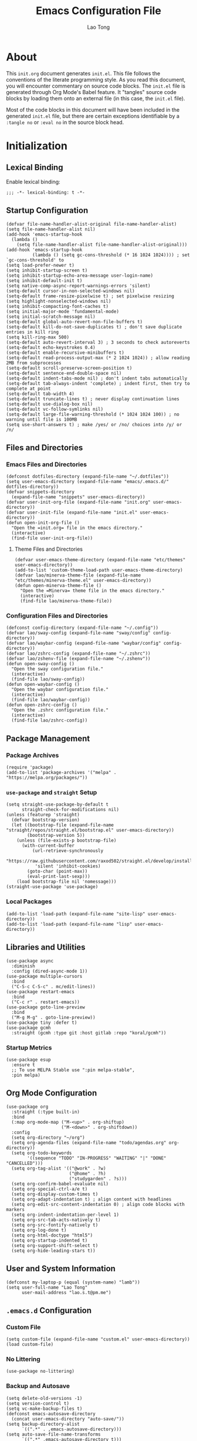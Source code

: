 #+title: Emacs Configuration File
#+author: Lao Tong
#+babel: :cache yes
#+property: header-args :tangle yes

* About
This =init.org= document generates =init.el=. This file follows the conventions
of the literate programming style. As you read this document, you will encounter
commentary on source code blocks. The =init.el= file is generated through Org
Mode's Babel feature. It "tangles" source code blocks by loading them onto an
external file (in this case, the =init.el= file).

Most of the code blocks in this document will have been included in the
generated =init.el= file, but there are certain exceptions identifiable by a
=:tangle no= or =:eval no= in the source block head.

#+tl;dr: This document provides source code blocks of my =init.el= & commentary.

* Initialization
** Lexical Binding
Enable lexical binding:

#+begin_src elisp
;;; -*- lexical-binding: t -*-
#+end_src

** Startup Configuration
#+begin_src elisp
(defvar file-name-handler-alist-original file-name-handler-alist)
(setq file-name-handler-alist nil)
(add-hook 'emacs-startup-hook
  (lambda ()
    (setq file-name-handler-alist file-name-handler-alist-original)))
(add-hook 'emacs-startup-hook
          (lambda () (setq gc-cons-threshold (* 16 1024 1024)))) ; set `gc-cons-threshold' to
(setq load-prefer-newer t)
(setq inhibit-startup-screen t)
(setq inhibit-startup-echo-area-message user-login-name)
(setq inhibit-default-init t)
(setq native-comp-async-report-warnings-errors 'silent)
(setq-default cursor-in-non-selected-windows nil)
(setq-default frame-resize-pixelwise t) ; set pixelwise resizing
(setq highlight-nonselected-windows nil)
(setq inhibit-compacting-font-caches t)
(setq initial-major-mode 'fundamental-mode)
(setq initial-scratch-message nil)
(setq-default global-auto-revert-non-file-buffers t)
(setq-default kill-do-not-save-duplicates t) ; don't save duplicate entries in kill ring
(setq kill-ring-max 500)
(setq-default auto-revert-interval 3) ; 3 seconds to check autoreverts
(setq-default echo-keystrokes 0.4)
(setq-default enable-recursive-minibuffers t)
(setq-default read-process-output-max (* 2 1024 1024)) ; allow reading 2MB from subprocesses
(setq-default scroll-preserve-screen-position t)
(setq-default sentence-end-double-space nil)
(setq-default indent-tabs-mode nil) ; don't indent tabs automatically
(setq-default tab-always-indent 'complete) ; indent first, then try to complete at point
(setq-default tab-width 4)
(setq-default truncate-lines t) ; never display continuation lines
(setq-default use-dialog-box nil)
(setq-default vc-follow-symlinks nil)
(setq-default large-file-warning-threshold (* 1024 1024 100)) ; no warning until file is 100MB
(setq use-short-answers t) ; make /yes/ or /no/ choices into /y/ or /n/
#+end_src

** Files and Directories
*** Emacs Files and Directories
#+begin_src elisp
(defconst dotfiles-directory (expand-file-name "~/.dotfiles"))
(setq user-emacs-directory (expand-file-name "emacs/.emacs.d/" dotfiles-directory))
(defvar snippets-directory
  (expand-file-name "snippets" user-emacs-directory))
(defvar user-init-org-file (expand-file-name "init.org" user-emacs-directory))
(defvar user-init-file (expand-file-name "init.el" user-emacs-directory))
(defun open-init-org-file ()
  "Open the =init.org= file in the emacs directory."
  (interactive)
  (find-file user-init-org-file))
#+end_src

**** Theme Files and Directories
#+begin_src elisp
(defvar user-emacs-theme-directory (expand-file-name "etc/themes" user-emacs-directory))
(add-to-list 'custom-theme-load-path user-emacs-theme-directory)
(defvar lao/minerva-theme-file (expand-file-name "etc/themes/minerva-theme.el" user-emacs-directory))
(defun open-minerva-theme-file ()
  "Open the =Minerva= theme file in the emacs directory."
  (interactive)
  (find-file lao/minerva-theme-file))
#+end_src

*** Configuration Files and Directories
#+begin_src elisp
(defconst config-directory (expand-file-name "~/.config"))
(defvar lao/sway-config (expand-file-name "sway/config" config-directory))
(defvar lao/waybar-config (expand-file-name "waybar/config" config-directory))
(defvar lao/zshrc-config (expand-file-name "~/.zshrc"))
(defvar lao/zshenv-file (expand-file-name "~/.zshenv"))
(defun open-sway-config ()
  "Open the sway configuration file."
  (interactive)
  (find-file lao/sway-config))
(defun open-waybar-config ()
  "Open the waybar configuration file."
  (interactive)
  (find-file lao/waybar-config))
(defun open-zshrc-config ()
  "Open the .zshrc configuration file."
  (interactive)
  (find-file lao/zshrc-config))
#+end_src

** Package Management
*** Package Archives
#+begin_src elisp
(require 'package)
(add-to-list 'package-archives '("melpa" . "https://melpa.org/packages/"))
#+end_src

*** =use-package= and =straight= Setup
#+begin_src elisp
(setq straight-use-package-by-default t
      straight-check-for-modifications nil)
(unless (featurep 'straight)
  (defvar bootstrap-version)
  (let ((bootstrap-file (expand-file-name "straight/repos/straight.el/bootstrap.el" user-emacs-directory))
        (bootstrap-version 5))
    (unless (file-exists-p bootstrap-file)
      (with-current-buffer
          (url-retrieve-synchronously
           "https://raw.githubusercontent.com/raxod502/straight.el/develop/install.el"
           'silent 'inhibit-cookies)
        (goto-char (point-max))
        (eval-print-last-sexp)))
    (load bootstrap-file nil 'nomessage)))
(straight-use-package 'use-package)
#+end_src

*** Local Packages
#+begin_src elisp
(add-to-list 'load-path (expand-file-name "site-lisp" user-emacs-directory))
(add-to-list 'load-path (expand-file-name "lisp" user-emacs-directory))
#+end_src

** Libraries and Utilities
#+begin_src elisp
(use-package async
  :diminish
  :config (dired-async-mode 1))
(use-package multiple-cursors
  :bind
  ("C-S-c C-S-c" . mc/edit-lines))
(use-package restart-emacs
  :bind
  ("C-c r" . restart-emacs))
(use-package goto-line-preview
  :bind
  ("M-g M-g" . goto-line-preview))
(use-package tiny :defer t)
(use-package gcmh
  :straight (gcmh :type git :host gitlab :repo "koral/gcmh"))
#+end_src

*** Startup Metrics
#+begin_src elisp
(use-package esup
  :ensure t
  ;; To use MELPA Stable use ":pin melpa-stable",
  :pin melpa)
#+end_src

** Org Mode Configuration
#+begin_src elisp
(use-package org
  :straight (:type built-in)
  :bind
  (:map org-mode-map ("M-<up>" . org-shiftup)
                     ("M-<down>" . org-shiftdown))
  :config
  (setq org-directory "~/org")
  (setq org-agenda-files (expand-file-name "todo/agendas.org" org-directory))
  (setq org-todo-keywords
        '((sequence "TODO" "IN-PROGRESS" "WAITING" "|" "DONE" "CANCELLED")))
  (setq org-tag-alist '(("@work" . ?w)
                        ("@home" . ?h)
                        ("studygarden" . ?s)))
  (setq org-confirm-babel-evaluate nil)
  (setq org-special-ctrl-a/e t)
  (setq org-display-custom-times t)
  (setq org-adapt-indentation t) ; align content with headlines
  (setq org-edit-src-content-indentation 0) ; align code blocks with markers
  (setq org-indent-indentation-per-level 1)
  (setq org-src-tab-acts-natively t)
  (setq org-src-fontify-natively t)
  (setq org-log-done t)
  (setq org-html-doctype "html5")
  (setq org-startup-indented t)
  (setq org-support-shift-select t)
  (setq org-hide-leading-stars t))
#+end_src

** User and System Information
#+begin_src elisp
(defconst my-laptop-p (equal (system-name) "lamb"))
(setq user-full-name "Lao Tong"
      user-mail-address "lao.s.t@pm.me")
#+end_src

** =.emacs.d= Configuration
*** Custom File
#+begin_src elisp
(setq custom-file (expand-file-name "custom.el" user-emacs-directory))
(load custom-file)
#+end_src

*** No Littering
#+begin_src elisp
(use-package no-littering)
#+end_src

*** Backup and Autosave
#+begin_src elisp
(setq delete-old-versions -1)
(setq version-control t)
(setq vc-make-backup-files t)
(defconst emacs-autosave-directory
  (concat user-emacs-directory "auto-save/"))
(setq backup-directory-alist
      `((".*" . ,emacs-autosave-directory)))
(setq auto-save-file-name-transforms
      `((".*" ,emacs-autosave-directory t)))
#+end_src

** Authorization and Security
#+begin_src elisp
(setq-default auth-sources '((:source "~/authinfo.gpg"))
              epg-gpg-home-directory "~/.gnupg"
              epg-gpg-program "gpg2"
              epg-pinentry-mode 'loopback)
#+end_src

** Environment Variables
Get environment variables from shell with =exec-path-from-shell=:

#+begin_src elisp
(use-package exec-path-from-shell
  :commands exec-path-from-shell-initialize
  :if (memq window-system '(mac ns))
  :config
  (exec-path-from-shell-initialize))
#+end_src

** Initial Modes
#+begin_src elisp
(global-auto-revert-mode t) ; always revert buffers when a file changes
(global-so-long-mode t) ; avoid performance issues with files with long names
(display-time-mode t) ; always show the time
(savehist-mode) ; save point at files
(delete-selection-mode t)
;;(pixel-scroll-precision-mode) ; smooth pixel by pixel scrolling
#+end_src

*** Savehist
#+begin_src elisp
(use-package savehist :init (savehist-mode))
#+end_src

*** Desktop Mode
*** TODO fix 'Wrong type argument: hash-table-p, "Unprintable entity"' error
#+begin_src elisp :tangle no
(desktop-save-mode 1) ; persistent windows and frames upon restart
#+end_src

** Initial Hooks
#+begin_src elisp
(add-hook 'after-save-hook
          (lambda ()
            (when (equal buffer-file-name user-init-org-file)
              (org-babel-load-file user-init-org-file))))
(add-hook 'before-save-hook 'delete-trailing-whitespace)
#+end_src

* Packages
** Built-in Packages
*** Recent Files
#+begin_src elisp
(use-package recentf
  :config
  (setq recentf-max-saved-items 300)
  (setq recentf-max-menu-items 10)
  :init
  (recentf-mode))
#+end_src

*** Diminish and Delight
#+begin_src elisp
(use-package diminish)
(use-package delight)
#+end_src

*** Whitespace
#+begin_src elisp
(use-package whitespace
  :diminish global-whitespace-mode
  :config
  (setq whitespace-line-column nil)
  (setq whitespace-style '(face indentation
                           tabs tab-mark
                           spaces space-mark
                           newline
                           trailing lines-tail))
  (setq whitespace-display-mappings
   '((tab-mark ?\t [?› ?\t])
     (newline-mark ?\u2B90 [?\u23ce])
     (space-mark ?\u3000 [?\u25a1])))
  (setq whitespace-space-regexp "\\(\u3000+\\)")
  :init
  (global-whitespace-mode))
#+end_src

*** Winner
#+begin_src elisp
(use-package winner
  :init (winner-mode))
#+end_src

*** Ibuffer
#+begin_src elisp
(use-package ibuffer
  :bind ("C-x C-b" . ibuffer))
#+end_src

*** Dired
#+begin_src elisp
(use-package dired
  :straight (:type built-in)
  :bind (:map dired-mode-map
              ("M-+" . dired-create-empty-file))
  :config
  (setq dired-listing-switches "-ahl"))
(use-package dired-x
  :straight (:type built-in)
  :after dired)
#+end_src

*** Hippie Expand
#+begin_src elisp
(use-package hippie-exp
  :straight (:type built-in)
  :bind ("M-/" . hippie-expand))
#+end_src

*** Electric Pair Mode
#+begin_src elisp
(electric-pair-mode)
#+end_src

*** Tramp
#+begin_src elisp
(use-package tramp
  :defer t
  :custom
  (tramp-default-method "ssh")
  (tramp-encoding-shell "/bin/zsh")
  (tramp-verbose 5))
#+end_src

*** Flymake
#+begin_src elisp
(use-package flymake
  :straight (:type built-in)
  :defer t)
#+end_src

*** El Doc
#+begin_src elisp
(use-package eldoc
  :straight (:type built-in)
  :diminish
  :commands turn-on-eldoc-mode
  :hook ((emacs-lisp-mode . turn-on-eldoc-mode)
         (lisp-interaction-mode . turn-on-eldoc-mode)
         (ielm-mode . turn-on-eldoc-mode)))
#+end_src

*** Man
#+begin_src elisp
(setenv "MANWIDTH" "80")
#+end_src

*** EWW
#+begin_src elisp
(use-package eww
  :straight (:type built-in)
  :config
  (setq shr-use-fonts nil)
  (setq shr-use-colors nil))
#+end_src

*** URL
#+begin_src elisp
(use-package url
:straight (:type built-in))
#+end_src

** Completions
#+begin_src elisp
(setq completion-cycle-threshold 3 ; 3 completion candidates
      completion-ignore-case t
      read-buffer-completion-ignore-case t
      read-file-name-completion-ignore-case t)
#+end_src

*** Which Key
#+begin_src elisp
(use-package which-key
  :defer t
  :commands which-key-mode
  :init (which-key-mode)
  :diminish)
#+end_src

*** Dabbrev
#+begin_src elisp
(use-package dabbrev
    :bind (("C-<tab>" . dabbrev-expand)
           (:map minibuffer-local-map ("C-<tab>" . dabbrev-expand)))
    :custom
(dabbrev-ignored-buffer-regexps '("\\.\\(?:pdf\\|jpe?g\\|png\\)\\'")))
#+end_src

*** Consult
#+begin_src elisp
(use-package consult
   :demand t
   :bind (;; C-c bindings (mode-specific-map)
          ("C-c h" . consult-history)
          ("C-c m" . consult-mode-command)
          ("C-c k" . consult-kmacro)
          ;; C-x bindings (ctl-x-map)
          ("C-x M-:" . consult-complex-command)     ;; orig. repeat-complex-command
          ("C-x b" . consult-buffer)                ;; orig. switch-to-buffer
          ("C-x 4 b" . consult-buffer-other-window) ;; orig. switch-to-buffer-other-window
          ("C-x 5 b" . consult-buffer-other-frame)  ;; orig. switch-to-buffer-other-frame
          ("C-x r b" . consult-bookmark)            ;; orig. bookmark-jump
          ("C-x p b" . consult-project-buffer)      ;; orig. project-switch-to-buffer
          ;; Custom M-# bindings for fast register access
          ("M-#" . consult-register-load)
          ("M-'" . consult-register-store)          ;; orig. abbrev-prefix-mark (unrelated)
          ("C-M-#" . consult-register)
          ;; Other custom bindings
          ("M-y" . consult-yank-pop)                ;; orig. yank-pop
          ("<help> a" . consult-apropos)            ;; orig. apropos-command
          ;; M-g bindings (goto-map)
          ("M-g e" . consult-compile-error)
          ("M-g f" . consult-flymake)
          ("M-g g" . consult-goto-line)             ;; orig. goto-line
          ("M-g M-g" . consult-goto-line)           ;; orig. goto-line
          ("M-g o" . consult-outline)               ;; Alternative: consult-org-heading
          ("M-g m" . consult-mark)
          ("M-g k" . consult-global-mark)
          ("M-g i" . consult-imenu)
          ("M-g I" . consult-imenu-multi)
          ;; M-s bindings (search-map)
          ("M-s d" . consult-find)
          ("M-s D" . consult-locate)
          ("M-s g" . consult-grep)
          ("M-s G" . consult-git-grep)
          ("M-s r" . consult-ripgrep)
          ("M-s l" . consult-line)
          ("M-s L" . consult-line-multi)
          ("M-s m" . consult-multi-occur)
          ("M-s k" . consult-keep-lines)
          ("M-s u" . consult-focus-lines)
          ;; Isearch integration
          ("M-s e" . consult-isearch-history)
          :map isearch-mode-map
          ("M-e" . consult-isearch-history)         ;; orig. isearch-edit-string
          ("M-s e" . consult-isearch-history)       ;; orig. isearch-edit-string
          ("M-s l" . consult-line)                  ;; needed by consult-line to detect isearch
          ("M-s L" . consult-line-multi)            ;; needed by consult-line to detect isearch
          ;; Minibuffer history
          :map minibuffer-local-map
          ("M-s" . consult-history)                 ;; orig. next-matching-history-element
          ("M-r" . consult-history))                ;; orig. previous-matching-history-element

   ;; Enable automatic preview at point in the *Completions* buffer. This is
   ;; relevant when you use the default completion UI.
   :hook (completion-list-mode . consult-preview-at-point-mode)
   :init

   ;; Optionally configure the register formatting. This improves the register
   ;; preview for `consult-register', `consult-register-load',
   ;; `consult-register-store' and the Emacs built-ins.
   (setq register-preview-delay 0.5
         register-preview-function #'consult-register-format)

   ;; Optionally tweak the register preview window.
   ;; This adds thin lines, sorting and hides the mode line of the window.
   (advice-add #'register-preview :override #'consult-register-window)

   ;; Use Consult to select xref locations with preview
   (setq xref-show-xrefs-function #'consult-xref
         xref-show-definitions-function #'consult-xref)

   ;; Configure other variables and modes in the :config section,
   ;; after lazily loading the package.
   :config

   ;; For some commands and buffer sources it is useful to configure the
   ;; :preview-key on a per-command basis using the `consult-customize' macro.
   (consult-customize
    consult-theme
    :preview-key '(:debounce 0.2 any)
    consult-ripgrep consult-git-grep consult-grep
    consult-bookmark consult-recent-file consult-xref
    consult--source-bookmark consult--source-recent-file
    consult--source-project-recent-file
    :preview-key (kbd "M-."))

   ;; Optionally configure the narrowing key.
   ;; Both < and C-+ work reasonably well.
   (setq consult-narrow-key "<") ;; (kbd "C-+")
   (autoload 'projectile-project-root "projectile")
   (setq consult-project-function (lambda (_) (projectile-project-root))))
#+end_src

**** =consult-dir=
#+begin_src elisp
(use-package consult-dir
  :after consult
  :bind (("C-x C-d" . consult-dir)
         :map minibuffer-local-completion-map
         ("C-x C-d" . consult-dir)
         ("C-x C-j" . consult-dir-jump-file)))
#+end_src

**** =consult-eglot=
#+begin_src elisp
(use-package consult-eglot
  :after (consult eglot))
#+end_src

**** =consult-projectile=
#+begin_src elisp
(use-package consult-projectile
  :after (consult projectile))
#+end_src

*** Vertico
#+begin_src elisp
(use-package vertico
  :straight (vertico :files (:defaults "extensions/*")
                     :includes (vertico-indexed
                                vertico-flat
                                vertico-grid
                                vertico-mouse
                                vertico-quick
                                vertico-buffer
                                vertico-repeat
                                vertico-reverse
                                vertico-directory
                                vertico-multiform
                                vertico-unobtrusive))
  :commands vertico-mode
  :bind
  (:map vertico-map
        ("?" . minibuffer-completion-help)
        ("M-RET" . minibuffer-force-complete-and-exit)
        ("M-TAB" . minibuffer-complete))
  :init
  (vertico-mode))
#+end_src

**** Vertico Extensions
***** Vertico Directory
#+begin_src elisp
(use-package vertico-directory
  :straight nil
  :after vertico
  :bind (:map vertico-map
              ("RET" . vertico-directory-enter)
              ("DEL" . vertico-directory-delete-char)
              ("M-DEL" . vertico-directory-delete-word))
  :hook (rfn-eshadow-update-overlay . vertico-directory-tidy))
#+end_src

***** Vertico Mouse
#+begin_src elisp
 (use-package vertico-mouse
   :straight nil
   :after vertico)
#+end_src

*** Orderless
#+begin_src elisp
(use-package orderless
  :demand t
  :init
  (setq completion-styles '(substring orderless basic))
  (setq completion-category-defaults nil)
  (setq completion-category-overrides '((file (styles basic partial-completion))
                                        (eglot (styles . (orderless)))))
  :config
  (setq orderless-component-separator "[ &]")
  (setq completion-styles '(orderless)
        completion-category-overrides '((file (styles basic partial-completion)))))
#+end_src

*** Marginalia
#+begin_src elisp
(use-package marginalia
  :defer t
  :commands marginalia-mode
  :bind (("M-A" . marginalia-cycle)
         :map minibuffer-local-map
         ("M-A" . marginalia-cycle))
  :init (marginalia-mode)
  :config
  (setq marginalia-field-width 100))
#+end_src

*** Corfu
#+begin_src elisp
(use-package corfu
  :demand t
  :config
  (defun corfu-enable-in-minibuffer ()
    "Enable Corfu in the minibuffer if `completion-at-point' is bound."
    (when (where-is-internal #'completion-at-point (list (current-local-map)))
      ;; (setq-local corfu-auto nil) Enable/disable auto completion
      (corfu-mode 1)))
  (add-hook 'minibuffer-setup-hook #'corfu-enable-in-minibuffer)
  (defun corfu-enable-always-in-minibuffer ()
    "Enable Corfu in the minibuffer if Vertico/Mct are not active."
    (unless (or (bound-and-true-p mct--active)
                (bound-and-true-p vertico--input))
      (corfu-mode 1)))
  (add-hook 'minibuffer-setup-hook #'corfu-enable-always-in-minibuffer 1)
  :custom
  (corfu-cycle t)                ;; Enable cycling for `corfu-next/previous'
  (corfu-auto t)                 ;; Enable auto completion
  (corfu-preselect-first nil)
  (corfu-separator ?\s)          ;; Orderless field separator
  :bind
  ;; Configure SPC for separator insertion
  (:map corfu-map
        ("SPC" . corfu-insert-separator)
        ("M-n" . corfu-next)
        ("M-p" . corfu-previous))
  :init
  (global-corfu-mode))
 #+end_src


*** Emacs Completion Configuration
#+begin_src elisp
(use-package emacs
  :init
  ;; TAB cycle if there are only few candidates
  (setq completion-cycle-threshold 3)
  ;; Emacs 28: Hide commands in M-x which do not apply to the current mode.
  ;; Corfu commands are hidden, since they are not supposed to be used via M-x.
  (setq read-extended-command-predicate
        #'command-completion-default-include-p)

  ;; Enable indentation+completion using the TAB key.
  ;; `completion-at-point' is often bound to M-TAB.
  (setq tab-always-indent 'complete))
#+end_src

** Search, Pattern Matching, and Regular Expressions
*** =anzu=
#+begin_src elisp
(use-package anzu
  :diminish
  :config
  (global-anzu-mode +1))

#+end_src

*** =visual-regexp=
#+begin_src elisp
(use-package visual-regexp
  :bind (("C-c r" . vr/replace)
         ("C-c q" . vr/query-replace)
         ("M-%" . vr/query-replace)
         ("C-c m" . vr/mc-mark)))
(use-package visual-regexp-steroids
  :bind (:map esc-map
              ("C-r" . vr/isearch-backward)
              ("C-s" . vr/isearch-forward)))
#+end_src

*** ripgrep
#+begin_src elisp
(use-package rg :defer t)
#+end_src

** Selection
*** =multiple-cursors=
#+begin_src elisp
(use-package multiple-cursors
  :bind (("C-S-c C-S-c" . mc/edit-lines)
         ("C->"         . mc/mark-next-like-this)
         ("C-<"         . mc/mark-previous-like-this)
         ("C-c C-<"     . mc/mark-all-like-this)))
#+end_src

** Undo
#+begin_src elisp
(use-package undo-tree
  :diminish
  :init
  (global-undo-tree-mode))
#+end_src

** Snippets
#+begin_src elisp
(use-package yasnippet :defer t)
#+end_src

** Terminal Emulation
*** Vterm
#+begin_src elisp
(use-package vterm
  :bind
  (:map vterm-mode-map
        ("C-t" . vterm-send-next-key))
  :config
  (setq vterm-timer-delay 0.01)
  (setq vterm-copy-exclude-prompt t)
  (setq vterm-kill-buffer-on-exit t)
  (setq vterm-max-scrollback 4000)
  :init
  (setq vterm-always-compile-module t))
#+end_src

*** =multi-vterm=
#+begin_src elisp
(use-package multi-vterm
  :init
  (add-hook 'vterm-mode-hook (lambda () (hl-line-mode -1)))
  :bind
  ("C-c t t" . multi-vterm)
  ("C-c t v" . multi-vterm-dedicated-toggle)
  ("C-c t n" . multi-vterm-next)
  ("C-c t p" . multi-vterm-prev)
  ("C-x p t" . multi-vterm-project)
  :config
  (setq multi-vterm-program "/bin/zsh"))
#+end_src

*** Eshell Vterm
#+begin_src elisp
(use-package eshell-vterm
  :load-path "site-lisp/eshell-vterm"
  :after (eshell vterm)
  :commands eshell-vterm-mode
  :config
  (eshell-vterm-mode))
#+end_src

*** =eshell-prompt-extras=
#+begin_src elisp
(use-package eshell-prompt-extras
  :commands (eshell-highlight-prompt eshell-prompt-function)
  :config
  (with-eval-after-load "esh-opt"
    (autoload 'epe-theme-lambda "eshell-prompt-extras")
    (setq eshell-highlight-prompt nil
          eshell-prompt-function 'epe-theme-lambda)))
#+end_src

** Perspective
#+begin_src elisp
(use-package perspective
  :commands persp-mode
  :bind (("C-x b" . persp-switch-to-buffer*)
         ("C-x k" . persp-kill-buffer*)
         ("C-x C-b" . persp-ibuffer)
         ("C-x M-p" . persp-mode-prefix-key))
  :custom
  (persp-mode-prefix-key (kbd "C-c M-p"))
  :init
  (persp-mode))
#+end_src

** Magit
#+begin_src elisp
(use-package magit :defer t)
#+end_src

*** =magit-todos=
#+begin_src elisp
(use-package magit-todos :after magit)
#+end_src

** Project Management
#+begin_src elisp
(use-package projectile
  :diminish
  :init
  (setq projectile-mode-line-function '(lambda () (format " [%s]" (projectile-project-name))))
  (projectile-mode +1)
  :bind-keymap (("s-p" . projectile-command-map)
                ("C-c p" . projectile-command-map)))
#+end_src

** Software Development
*** EditorConfig
#+begin_src elisp
(use-package editorconfig
  :diminish
  :config
  (editorconfig-mode 1))
#+end_src

*** LSP
**** Eglot
#+begin_src elisp
(use-package eglot
  :defer t)
#+end_src

*** Docker
#+begin_src elisp
(use-package docker
  :bind ("C-c d" . docker))
#+end_src

*** =paredit=
#+begin_src elisp
(use-package paredit)
#+end_src

*** =dart-mode=
#+begin_src elisp
(use-package dart-mode
  :mode "\\.dart\\'")
#+end_src

*** CSS Mode
#+begin_src elisp
(setq css-indent-offset 2)
#+end_src

*** JS Mode
#+begin_src elisp
(setq js-indent-level 2)
#+end_src

*** Web Mode
#+begin_src elisp
(use-package web-mode
  :mode ("\\(\\.html?\\|\\.njk\\)\\'"
         "\\.jsx?$"
         "\\.tsx?$"
         "\\.phtml\\'"
         "\\.tpl\\.php\\'"
         "\\.mustache\\'"
         "\\.djhtml\\'")
  :config
  (setq web-mode-markup-indent-offset 2)
  (setq web-mode-code-indent-offset 2)
  (setq web-mode-css-indent-offset 2)
  (setq web-mode-enable-current-element-highlight t)
  (setq web-mode-enable-current-column-highlight t)
  (setq web-mode-ac-sources-alist
        '(("css" . (ac-source-css-property))
          ("html" . (ac-source-words-in-buffer ac-source-abbrev))))
  (setq web-mode-content-types-alist '(("jsx" . "\\.js[x]?\\'"))))
#+end_src

*** JSON Mode
#+begin_src elisp
(use-package json-mode :defer t)
#+end_src

*** YAML Mode
#+begin_src elisp
(use-package yaml-mode :defer t)
#+end_src

*** Python
#+begin_src elisp
(use-package python
  :defer t
  :straight (:type built-in)
  :delight (python-mode "py")
  :config
  (setq python-indent-guess-indent-offset nil))
#+end_src

**** Elpy
#+begin_src elisp
(use-package elpy
  :defer t
  :init
  (elpy-enable))
#+end_src

**** Black
#+begin_src elisp
(use-package python-black
  :after python
  :hook (python-mode . python-black-on-save-mode-enable-dwim))
#+end_src

** Calendar
#+begin_src elisp
(use-package calfw :defer t)
(use-package calfw-org :after (calfw org))
#+end_src

** Org Mode
*** Org Super Agenda
#+begin_src elisp
(use-package org-super-agenda
  :after org-mode
  :hook (org-agenda-mode . org-super-agenda-mode)
  :config
  (let ((org-super-agenda-groups
       '((:name "Today"  ; Optionally specify section name
                :time-grid t  ; Items that appear on the time grid
                :todo "TODAY")  ; Items that have this TODO keyword
         (:name "Important"
                ;; Single arguments given alone
                :tag "bills"
                :priority "A")
         ;; Set order of multiple groups at once
         (:order-multi (2 (:name "Shopping in town"
                                 ;; Boolean AND group matches items that match all subgroups
                                 :and (:tag "shopping" :tag "@town"))
                          (:name "Food-related"
                                 ;; Multiple args given in list with implicit OR
                                 :tag ("food" "dinner"))
                          (:name "Personal"
                                 :habit t
                                 :tag "personal")
                          (:name "Space-related (non-moon-or-planet-related)"
                                 ;; Regexps match case-insensitively on the entire entry
                                 :and (:regexp ("space" "NASA")
                                               ;; Boolean NOT also has implicit OR between selectors
                                               :not (:regexp "moon" :tag "planet")))))
         ;; Groups supply their own section names when none are given
         (:todo "WAITING" :order 8)  ; Set order of this section
         (:todo ("SOMEDAY" "TO-READ" "CHECK" "TO-WATCH" "WATCHING")
                ;; Show this group at the end of the agenda (since it has the
                ;; highest number). If you specified this group last, items
                ;; with these todo keywords that e.g. have priority A would be
                ;; displayed in that group instead, because items are grouped
                ;; out in the order the groups are listed.
                :order 9)
         (:priority<= "B"
                      ;; Show this section after "Today" and "Important", because
                      ;; their order is unspecified, defaulting to 0. Sections
                      ;; are displayed lowest-number-first.
                      :order 1)
         ;; After the last group, the agenda will display items that didn't
         ;; match any of these groups, with the default order position of 99
         )))
    (org-agenda nil "a")))
(use-package org-indent
  :straight (:type built-in)
  :defer t
  :config
  (add-hook 'org-indent-mode-hook (lambda () (diminish 'org-indent-mode))))
#+end_src

*** Org CalDAV
#+begin_src elisp
(use-package org-caldav
  :defer t
  :after org-mode
  :config
  (setq org-caldav-url "https://next.dao/remote.php/dav/calendars/lao"
        org-caldav-calendar-id "org"
        org-caldav-inbox (expand-file-name "calendar/inbox.org" org-directory)
        org-caldav-files `(,(expand-file-name "todo/todo.org" org-directory))))
#+end_src

** Aesthetics
For making Emacs look /good/.

#+begin_src elisp
(setq x-stretch-cursor t ; stretch cursor to size of glyph under it
      x-gtk-resize-child-frames t)
#+end_src

*** Fonts
#+begin_src elisp
(set-face-font 'fixed-pitch-serif "Source Code Pro Medium")
(add-to-list 'default-frame-alist '(font . "JetBrains Mono"))
#+end_src

*** Date and Time
#+begin_src elisp
(setq display-time-24hr-format t) ; military time
(setq display-time-day-and-date t) ; show date and time
#+end_src

*** Fringes
Keep fringes to a minimum:

#+begin_src elisp
(fringe-mode '(1 . 1))
#+end_src

*** Fill Column
#+begin_src elisp
(setq-default fill-column 80)
#+end_src

*** Cursor
#+begin_src elisp
(setq cursor-type 'box)
(setq blink-cursor-mode nil)
#+end_src

*** Mode Line
#+begin_src elisp
(setq column-number-mode t
      display-time-default-load-average nil)
(setq mode-line-format '(("%e"
                          mode-line-front-space
                          sml/pos-id-separator
                          mode-line-client
                          mode-line-modified
                          mode-line-remote
                          mode-line-frame-identification
                          mode-line-buffer-identification
                          sml/pos-id-separator
                          (vc-mode vc-mode)
                          sml/pre-modes-separator mode-line-modes mode-line-misc-info mode-line-end-spaces)))
(use-package smart-mode-line
  :init
  (setq sml/theme 'respectful)
  (setq sml/line-number-format "%3l ")
  (setq sml/col-number-format "%3c")
  (setq sml/mule-info nil)
  (setq sml/shorten-directory t)
  (setq sml/shorten-modes t)
  (setq sml/name-width 32)
  (setq sml/mode-width 'full)
  (setq sml/extra-filler -1)
  (setq sml/directory-truncation-string "")
  (sml/setup))
#+end_src

*** Emojify
#+begin_src elisp
(use-package emojify :defer t)
#+end_src

*** Prettify Symbols
Prettify some Greek symbols.
#+begin_src elisp
(setq-default prettify-symbols-alist
              '(("lambda" . ?λ)
                ("delta" . ?Δ)
                ("gamma" . ?Γ)
                ("phi" . ?φ)
                ("psi" . ?ψ)))
#+end_src

*** SVG Tags
#+begin_src elisp
(use-package svg-tag-mode
  :defer t
  :init
  (setq svg-tag-tags '(("TODO" . ((lambda (tag) (svg-tag-make "TODO" :face 'org-todo :inverse t))))
                       ("CANCELLED" . ((lambda (tag) (svg-tag-make "CANCELLED" :face 'org-cancelled :inverse t))))
                       ("DONE" . ((lambda (tag) (svg-tag-make "DONE" :face 'org-done :inverse t)))))))
#+end_src

*** Icons
#+begin_src elisp
(use-package all-the-icons
  :if (display-graphic-p)
  :defer t
  :commands all-the-icons-install-fonts
  :config
  (setq all-the-icons-scale-factor 1.1)
  (when (not (member "all-the-icons" (font-family-list)))
    (all-the-icons-install-fonts t)))
#+end_src

*** Dashboard
#+begin_src elisp
(use-package dashboard
  :commands dashboard-setup-startup-hook
  :init
  (setq dashboard-startup-banner [0])
  (setq dashboard-center-content t)
  (setq dashboard-items '((agenda . 5)
                          (projects . 5)
                          (recents  . 5)
                          (bookmarks . 5)
                          (registers . 5)))
  (setq dashboard-bookmarks-item-format "%s")
  (setq dashboard-footer-messages
        '("Purity of the heart is to will one thing."
          "Every good and every perfect gift is from above."
          "Love shall cover a multitude of sins."))
  (setq dashboard-footer-icon "")
  (dashboard-setup-startup-hook))
#+end_src

*** Internationalization
#+begin_src elisp
(use-package pangu-spacing
  :diminish pangu-spacing-mode
  :commands global-pangu-spacing-mode
  :init (global-pangu-spacing-mode 1)
  :config (setq pangu-spacing-real-insert-separtor t))
#+end_src

*** Indent Guide
#+begin_src elisp
(use-package highlight-indentation
  :commands  highlight-indentation-mode highlight-indentation-current-column-mode
  :hook ((prog-mode . highlight-indentation-mode)
         (org-mode . highlight-indentation-mode))
  :diminish)
#+end_src

*** Page Break Line
#+begin_src elisp
(use-package page-break-lines
  :diminish
  :commands global-page-break-lines-mode
  :init (global-page-break-lines-mode))
#+end_src

*** =diff-hl=
#+begin_src elisp
(use-package diff-hl
  :defer t
  :config (global-diff-hl-mode))
#+end_src

*** Colors
#+begin_src elisp
(use-package kurecolor :defer t)
(use-package ct
  :defer t
  :straight (ct
             :host github
             :repo "neeasade/ct.el"
             :branch "master"))
#+end_src

*** Rainbow Mode
For hex colors:

#+begin_src elisp
(use-package rainbow-mode
  :hook ((org-mode . rainbow-mode)
         (prog-mode . rainbow-mode))
  :diminish)
#+end_src

*** Rainbow Delimiters
#+begin_src elisp
(use-package rainbow-delimiters
  :commands rainbow-delimiters-mode
  :hook ((org-mode . rainbow-delimiters-mode)
         (prog-mode . rainbow-delimiters-mode))
  :diminish rainbow-delimiters-mode)
#+end_src

** Miscellaneous
#+begin_src elisp
(use-package dissociate
  :straight (:type built-in)
  :defer t
  :bind
  ("s-D" . dissociated-press))
#+end_src

* Keybindings
#+begin_src elisp
(bind-key "s-o" 'other-window)
(bind-key "C-c c i" 'open-init-org-file)
(bind-key "C-c c s" 'open-sway-config)
(bind-key "C-c c t" 'open-minerva-theme-file)
(bind-key "C-c c z" 'open-zshrc-config)
(bind-key "C-<backspace>" (lambda () (interactive (kill-line 0))))
(bind-key "C-c y" 'yank-from-kill-ring)
(bind-key "C-c a" 'org-agenda)
(bind-key "C-h F" 'describe-face)
#+end_src

* Appendix
** Glossary
*** Lexical Binding
Lexical binding concerns the valid environment(s) within which a bound
variable can be referenced. A lexically scoped variable is bound only
under the construct in which it is defined.

Compare the output of these two code blocks, the former with lexical binding and
the latter without:
#+begin_src elisp :tangle no :lexical t
(setq first-day-of-the-universe
      (let ((there-be-light "There was light."))
        (lambda () there-be-light)))
(funcall first-day-of-the-universe)
#+end_src

#+begin_src elisp :tangle no :lexical nil
(setq first-day-of-the-universe
      (let ((there-be-light "There was (maybe) light."))
        (lambda () there-be-light)))
(funcall first-day-of-the-universe)
;; error→  Symbol's value as variable is void: there-be-light
#+end_src

Why is the value of =there-be-light= void in the second code block? It is bound
only within the =let= form.

It's kind of like the air inside of a bubble. It will exist as long as
the bubble maintains its form until the bubble pops. The air will
still exist but it won't be air inside the bubble anymore. Lexically
scoped variables are like that too.

A good question to ask yourself if you want to remember the difference between
lexical and dynamic scoping is this: is the variable "globally" accessible?

